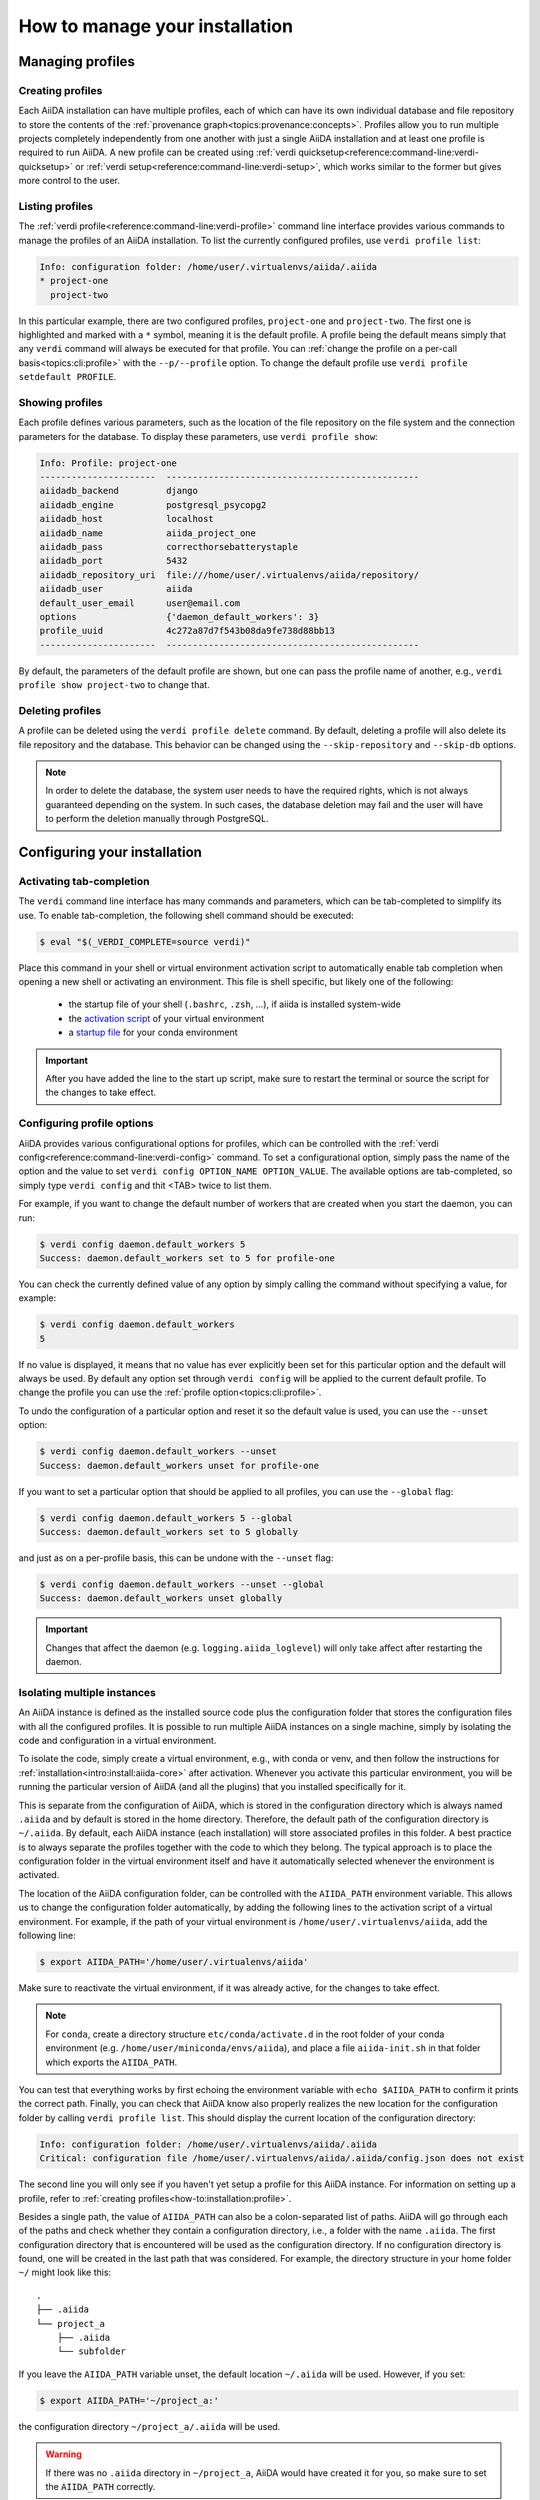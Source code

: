 .. _how-to:installation:

*******************************
How to manage your installation
*******************************


.. _how-to:installation:profile:

Managing profiles
=================

Creating profiles
-----------------
Each AiiDA installation can have multiple profiles, each of which can have its own individual database and file repository to store the contents of the :ref:`provenance graph<topics:provenance:concepts>`.
Profiles allow you to run multiple projects completely independently from one another with just a single AiiDA installation and at least one profile is required to run AiiDA.
A new profile can be created using :ref:`verdi quicksetup<reference:command-line:verdi-quicksetup>` or :ref:`verdi setup<reference:command-line:verdi-setup>`, which works similar to the former but gives more control to the user.

Listing profiles
----------------
The :ref:`verdi profile<reference:command-line:verdi-profile>` command line interface provides various commands to manage the profiles of an AiiDA installation.
To list the currently configured profiles, use ``verdi profile list``:

.. code:: bash

    Info: configuration folder: /home/user/.virtualenvs/aiida/.aiida
    * project-one
      project-two

In this particular example, there are two configured profiles, ``project-one`` and ``project-two``.
The first one is highlighted and marked with a ``*`` symbol, meaning it is the default profile.
A profile being the default means simply that any ``verdi`` command will always be executed for that profile.
You can :ref:`change the profile on a per-call basis<topics:cli:profile>` with the ``--p/--profile`` option.
To change the default profile use ``verdi profile setdefault PROFILE``.

Showing profiles
----------------
Each profile defines various parameters, such as the location of the file repository on the file system and the connection parameters for the database.
To display these parameters, use ``verdi profile show``:

.. code:: bash

    Info: Profile: project-one
    ----------------------  ------------------------------------------------
    aiidadb_backend         django
    aiidadb_engine          postgresql_psycopg2
    aiidadb_host            localhost
    aiidadb_name            aiida_project_one
    aiidadb_pass            correcthorsebatterystaple
    aiidadb_port            5432
    aiidadb_repository_uri  file:///home/user/.virtualenvs/aiida/repository/
    aiidadb_user            aiida
    default_user_email      user@email.com
    options                 {'daemon_default_workers': 3}
    profile_uuid            4c272a87d7f543b08da9fe738d88bb13
    ----------------------  ------------------------------------------------

By default, the parameters of the default profile are shown, but one can pass the profile name of another, e.g., ``verdi profile show project-two`` to change that.

Deleting profiles
-----------------
A profile can be deleted using the ``verdi profile delete`` command.
By default, deleting a profile will also delete its file repository and the database.
This behavior can be changed using the ``--skip-repository`` and ``--skip-db`` options.

.. note::

    In order to delete the database, the system user needs to have the required rights, which is not always guaranteed depending on the system.
    In such cases, the database deletion may fail and the user will have to perform the deletion manually through PostgreSQL.


.. _how-to:installation:configure:

Configuring your installation
=============================

.. _how-to:installation:configure:tab-completion:

Activating tab-completion
-------------------------
The ``verdi`` command line interface has many commands and parameters, which can be tab-completed to simplify its use.
To enable tab-completion, the following shell command should be executed:

.. code:: bash

    $ eval "$(_VERDI_COMPLETE=source verdi)"

Place this command in your shell or virtual environment activation script to automatically enable tab completion when opening a new shell or activating an environment.
This file is shell specific, but likely one of the following:

    * the startup file of your shell (``.bashrc``, ``.zsh``, ...), if aiida is installed system-wide
    * the `activation script <https://virtualenv.pypa.io/en/latest/userguide/#activate-script>`_ of your virtual environment
    * a `startup file <https://conda.io/docs/user-guide/tasks/manage-environments.html#saving-environment-variables>`_ for your conda environment


.. important::

    After you have added the line to the start up script, make sure to restart the terminal or source the script for the changes to take effect.


.. _how-to:installation:configure:options:

Configuring profile options
---------------------------
AiiDA provides various configurational options for profiles, which can be controlled with the :ref:`verdi config<reference:command-line:verdi-config>` command.
To set a configurational option, simply pass the name of the option and the value to set ``verdi config OPTION_NAME OPTION_VALUE``.
The available options are tab-completed, so simply type ``verdi config`` and thit <TAB> twice to list them.

For example, if you want to change the default number of workers that are created when you start the daemon, you can run:

.. code:: bash

    $ verdi config daemon.default_workers 5
    Success: daemon.default_workers set to 5 for profile-one

You can check the currently defined value of any option by simply calling the command without specifying a value, for example:

.. code:: bash

    $ verdi config daemon.default_workers
    5

If no value is displayed, it means that no value has ever explicitly been set for this particular option and the default will always be used.
By default any option set through ``verdi config`` will be applied to the current default profile.
To change the profile you can use the :ref:`profile option<topics:cli:profile>`.

To undo the configuration of a particular option and reset it so the default value is used, you can use the ``--unset`` option:

.. code:: bash

    $ verdi config daemon.default_workers --unset
    Success: daemon.default_workers unset for profile-one

If you want to set a particular option that should be applied to all profiles, you can use the ``--global`` flag:

.. code:: bash

    $ verdi config daemon.default_workers 5 --global
    Success: daemon.default_workers set to 5 globally

and just as on a per-profile basis, this can be undone with the ``--unset`` flag:

.. code:: bash

    $ verdi config daemon.default_workers --unset --global
    Success: daemon.default_workers unset globally

.. important::

    Changes that affect the daemon (e.g. ``logging.aiida_loglevel``) will only take affect after restarting the daemon.


.. _how-to:installation:configure:instance-isolation:

Isolating multiple instances
----------------------------
An AiiDA instance is defined as the installed source code plus the configuration folder that stores the configuration files with all the configured profiles.
It is possible to run multiple AiiDA instances on a single machine, simply by isolating the code and configuration in a virtual environment.

To isolate the code, simply create a virtual environment, e.g., with conda or venv, and then follow the instructions for :ref:`installation<intro:install:aiida-core>` after activation.
Whenever you activate this particular environment, you will be running the particular version of AiiDA (and all the plugins) that you installed specifically for it.

This is separate from the configuration of AiiDA, which is stored in the configuration directory which is always named ``.aiida`` and by default is stored in the home directory.
Therefore, the default path of the configuration directory is ``~/.aiida``.
By default, each AiiDA instance (each installation) will store associated profiles in this folder.
A best practice is to always separate the profiles together with the code to which they belong.
The typical approach is to place the configuration folder in the virtual environment itself and have it automatically selected whenever the environment is activated.

The location of the AiiDA configuration folder, can be controlled with the ``AIIDA_PATH`` environment variable.
This allows us to change the configuration folder automatically, by adding the following lines to the activation script of a virtual environment.
For example, if the path of your virtual environment is ``/home/user/.virtualenvs/aiida``, add the following line:

.. code:: bash

    $ export AIIDA_PATH='/home/user/.virtualenvs/aiida'

Make sure to reactivate the virtual environment, if it was already active, for the changes to take effect.

.. note::

   For ``conda``, create a directory structure ``etc/conda/activate.d`` in the root folder of your conda environment (e.g. ``/home/user/miniconda/envs/aiida``), and place a file ``aiida-init.sh`` in that folder which exports the ``AIIDA_PATH``.

You can test that everything works by first echoing the environment variable with ``echo $AIIDA_PATH`` to confirm it prints the correct path.
Finally, you can check that AiiDA know also properly realizes the new location for the configuration folder by calling ``verdi profile list``.
This should display the current location of the configuration directory:

.. code:: bash

    Info: configuration folder: /home/user/.virtualenvs/aiida/.aiida
    Critical: configuration file /home/user/.virtualenvs/aiida/.aiida/config.json does not exist

The second line you will only see if you haven't yet setup a profile for this AiiDA instance.
For information on setting up a profile, refer to :ref:`creating profiles<how-to:installation:profile>`.

Besides a single path, the value of ``AIIDA_PATH`` can also be a colon-separated list of paths.
AiiDA will go through each of the paths and check whether they contain a configuration directory, i.e., a folder with the name ``.aiida``.
The first configuration directory that is encountered will be used as the configuration directory.
If no configuration directory is found, one will be created in the last path that was considered.
For example, the directory structure in your home folder ``~/`` might look like this::

    .
    ├── .aiida
    └── project_a
        ├── .aiida
        └── subfolder

If you leave the ``AIIDA_PATH`` variable unset, the default location ``~/.aiida`` will be used.
However, if you set:

.. code:: bash

    $ export AIIDA_PATH='~/project_a:'

the configuration directory ``~/project_a/.aiida`` will be used.

.. warning::

    If there was no ``.aiida`` directory in ``~/project_a``, AiiDA would have created it for you, so make sure to set the ``AIIDA_PATH`` correctly.


.. todo::

    .. _how-to:installation:plugins:

    title: Installing plugins

    `#4122`_


.. _how-to:installation:performance:

Tuning performance
==================

AiiDA supports running hundreds of thousands of calculations and graphs with millions of nodes.
However, optimal performance at that scale might require some tweaks to the AiiDA configuration to balance the CPU and disk load.
Here are a few general tips that might improve the AiiDA performance:

    .. dropdown:: Prevent your operating system from indexing the file repository.

        Many Linux distributions include the ``locate`` command to quickly find files and folders, and run a daily cron job ``updatedb.mlocate`` to create the corresponding index.
        A large file repository can take a long time to index, up to the point where the hard drive is constantly indexing.

        In order to exclude the repository folder from indexing, add its path to the ``PRUNEPATH`` variable in the ``/etc/updatedb.conf`` configuration file (use ``sudo``).

    .. dropdown:: Optimize the number of daemon workers

        The verdi deamon can manage an arbitrary number of parallel workers; by default only one is activated.
        If ``verdi daemon status`` shows the daemon worker(s) constantly at high CPU usage, use ``verdi daemon incr X`` to add ``X`` daemon workers.
        It is recommended that the number of workers does not exceed the number of CPU cores.
        Ideally, if possible, one should use one or two cores less than the machine has, to avoid to degrade the PostgreSQL database performance.

    .. dropdown:: Move the Postgresql database to a fast disk (SSD), ideally on a large partition.

        1. Stop the AiiDA daemon and :ref:`back up your database <how-to:installation:backup:postgresql>`.

        2. Find the data directory of your postgres installation (something like ``/var/lib/postgresql/9.6/main``, ``/scratch/postgres/9.6/main``, ...).

            The best way is to become the postgres UNIX user and enter the postgres shell::

                psql
                SHOW data_directory;
                \q

            If you are unable to enter the postgres shell, try looking for the ``data_directory`` variable in a file ``/etc/postgresql/9.6/main/postgresql.conf`` or similar.

        3. Stop the postgres database service::

            service postgresql stop

        4. Copy all files and folders from the postgres ``data_directory`` to the new location::

            cp -a SOURCE_DIRECTORY DESTINATION_DIRECTORY

            .. note:: Flag ``-a`` will create a directory within ``DESTINATION_DIRECTORY``, e.g.::

            cp -a OLD_DIR/main/ NEW_DIR/

            creates ``NEW_DIR/main``.
            It will also keep the file permissions (necessary).

            The file permissions of the new and old directory need to be identical (including subdirectories).
            In particular, the owner and group should be both ``postgres`` (except for symbolic links in ``server.crt`` and ``server.key`` that may or may not be present).

            .. note::

                If the permissions of these links need to be changed, use the ``-h`` option of ``chown`` to avoid changing the permissions of the destination of the links.
                In case you have changed the permission of the links destination by mistake, they should typically be (beware that this might depend on your actual distribution!)::

                -rw-r--r-- 1 root root 989 Mar  1  2012 /etc/ssl/certs/ssl-cert-snakeoil.pem
                -rw-r----- 1 root ssl-cert 1704 Mar  1  2012 /etc/ssl/private/ssl-cert-snakeoil.key

        5. Point the ``data_directory`` variable in your postgres configuration file (e.g. ``/etc/postgresql/9.6/main/postgresql.conf``) to the new directory.

        6. Restart the database daemon::

            service postgresql start

        Finally, check that the data directory has indeed changed::

            psql
            SHOW data_directory;
            \q

        and try a simple AiiDA query with the new database.
        If everything went fine, you can delete the old database location.

.. _how-to:installation:update:

Updating your installation
==========================

Whenever updating your AiiDA installation, make sure you follow these instructions **very carefully**, even when merely upgrading the patch version!
Failing to do so, may leave your installation in a broken state, or worse may even damage your data, potentially irreparably.

    1. Activate the Python environment where AiiDA is installed.
    2. Finish all running processes.
       All finished processes will be automatically migrated, but it is not possible to resume unfinished processes.
    3. Stop the daemon using ``verdi daemon stop``.
    4. :ref:`Create a backup of your database and repository<how-to:installation:backup>`.

       .. warning::

          Once you have migrated your database, you can no longer go back to an older version of ``aiida-core`` (unless you restore your database and repository from a backup).

    5. Update your ``aiida-core`` installation.

        * If you have installed AiiDA through ``conda`` simply run: ``conda update aiida-core``.
        * If you have installed AiiDA through ``pip`` simply run: ``pip install --upgrade aiida-core``.
        * If you have installed from the git repository using ``pip install -e .``, first delete all the ``.pyc`` files (``find . -name "*.pyc" -delete``) before updating your branch with ``git pull``.

    6. Run `reentry scan` to update the cache of registered entry points.

    7. Migrate your database with ``verdi -p <profile_name> database migrate``.
       Depending on the size of your database and the number of migrations to perform, data migration can take time, so please be patient.

After the database migration finishes, you will be able to continue working with your existing data.

.. note::
    If the update involved a change in the major version number of ``aiida-core``, expect backwards incompatible changes and check whether you also need to update installed plugin packages.

Updating from 0.x.* to 1.*
--------------------------
- `Additional instructions on how to migrate from 0.12.x versions <https://aiida.readthedocs.io/projects/aiida-core/en/v1.2.1/install/updating_installation.html#updating-from-0-12-to-1>`_.
- `Additional instructions on how to migrate from versions 0.4 -- 0.11 <https://aiida.readthedocs.io/projects/aiida-core/en/v1.2.1/install/updating_installation.html#older-versions>`_.
- For a list of breaking changes between the 0.x and the 1.x series of AiiDA, `see here <https://aiida.readthedocs.io/projects/aiida-core/en/v1.2.1/install/updating_installation.html#breaking-changes-from-0-12-to-1>`_.


.. _how-to:installation:backup:

.. _how-to:installation:backup:software:

Backing up your installation
============================

A full backup of an AiiDA instance and AiiDA managed data requires a backup of:

* the profile configuration in the ``config.json`` file located in the ``.aiida`` folder.
  Typically located at ``~/.aiida`` (see also :ref:`intro:install:setup`).

* files associated with nodes in the repository folder (one per profile). Typically located in the ``.aiida`` folder.

* queryable metadata in the PostgreSQL database (one per profile).


.. _how-to:installation:backup:repository:

Repository backup (``.aiida`` folder)
-------------------------------------

For **small repositories** (with less than ~100k files), simply back up the ``.aiida`` folder using standard backup software.
For example, the ``rsync`` utility supports incremental backups, and a backup command might look like ``rsync -avHzPx`` (verbose) or ``rsync -aHzx``.

For **large repositories** with millions of files, even incremental backups can take a significant amount of time.
AiiDA provides a helper script that takes advantage of the AiiDA database in order to figure out which files have been added since your last backup.
The instructions below explain how to use it:

 1. Configure your backup using ``verdi -p PROFILENAME devel configure-backup`` where ``PROFILENAME`` is the name of the AiiDA profile that should be backed up.
    This will ask for information on:

    * The "backup folder", where the backup *configuration file* will be placed.
      This defaults to a folder named ``backup_PROFILENAME`` in your ``.aiida`` directory.

    * The "destination folder", where the files of the backup will be stored.
      This defaults to a subfolder of the backup folder but we **strongly suggest to back up to a different drive** (see note below).

    The configuration step creates two files in the "backup folder": a ``backup_info.json`` configuration file (can also be edited manually) and a ``start_backup.py`` script.

    .. dropdown:: Notes on using a SSH mount for the backups (on Linux)

        Using the same disk for your backup forgoes protection against the most common cause of data loss: disk failure.
        One simple option is to use a destination folder mounted over ssh.

        On Ubuntu, install ``sshfs`` using ``sudo apt-get install sshfs``.
        Imagine you run your calculations on `server_1` and would like to back up regularly to `server_2`.
        Mount a `server_2` directory on `server_1` using the following command on `server_1`:

        .. code-block:: shell

            sshfs -o idmap=user -o rw backup_user@server_2:/home/backup_user/backup_destination_dir/ /home/aiida_user/remote_backup_dir/

        Use ``gnome-session-properties`` in the terminal to add this line to the actions performed at start-up.
        Do **not** add it to your shell's startup file (e.g. ``.bashrc``) or your computer will complain that the mount point is not empty whenever you open a new terminal.

 2. Run the ``start_backup.py`` script in the "backup folder" to start the backup.

    This will back up all data added after the ``oldest_object_backedup`` date.
    It will only carry out a new backup every ``periodicity`` days, until a certain end date if specified (using ``end_date_of_backup`` or ``days_to_backup``), see :ref:`this reference page <reference:backup-script-config-options>` for a detailed description of all options.

    Once you've checked that it works, make sure to run the script periodically (e.g. using a daily cron job).

    .. dropdown:: Setting up a cron job on Linux

        This is a quick note on how to setup a cron job on Linux (you can find many more resources online).

        On Ubuntu, you can set up a cron job using:

        .. code-block:: bash

            sudo crontab -u USERNAME -e

        It will open an editor, where you can add a line of the form::

            00 03 * * * /home/USERNAME/.aiida/backup/start_backup.py 2>&1 | mail -s "Incremental backup of the repository" USER_EMAIL@domain.net

        or (if you need to backup a different profile than the default one)::

            00 03 * * * verdi -p PROFILENAME run /home/USERNAME/.aiida/backup/start_backup.py 2>&1 | mail -s "Incremental backup of the repository" USER_EMAIL@domain.net

        This will launch the backup of the database every day at 3 AM (03:00), and send the output (or any error message) to the email address specified at the end (provided the ``mail`` command -- from ``mailutils`` -- is configured appropriately).

.. note::

    You might want to exclude the file repository from any separately set up automatic backups of your home directory.

.. _how-to:installation:backup:postgresql:

Database backup
---------------

PostgreSQL typically spreads database information over multiple files that, if backed up directly, are not guaranteed to restore the database.
We therefore strongly recommend to periodically dump the database contents to a file (which you can then back up using your method of choice).

A few useful pointers:

* In order to avoid having to enter your database password each time you use the script, you can create a file ``.pgpass`` in your home directory containing your database credentials, as described `in the PostgreSQL documentation <https://www.postgresql.org/docs/12/libpq-pgpass.html>`_.

* In order to dump your database, use the `pg_dump utility from PostgreSQL <https://www.postgresql.org/docs/12/app-pgdump.html>`_. You can use as a starting example a bash script similar to :download:`this file <include/backup_postgresql.sh>`.

* You can setup the backup script to run daily using cron (see notes in the :ref:`previous section <how-to:installation:backup:repository>`).

.. _how-to:installation:backup:restore:

Restore backup
--------------

In order to restore a backup, you will need to:

 1. Restore the repository folder that you backed up earlier in the same location as it used to be (you can check the location in the ``config.json`` file inside your ``.aiida`` folder, or simply using ``verdi profile show``).

 2. Create an empty database following the instructions described in :ref:`database <intro:install:database>` skipping the ``verdi setup`` phase.
    The database should have the same name and database username as the original one (i.e. if you are restoring on the original postgresql cluster, you may have to either rename or delete the original database).

 3. Change directory to the folder containing the database dump created with ``pg_dump``, and load it using the ``psql`` command.

    .. dropdown:: Example commands on Linux Ubuntu

       This is an example command, assuming that your dump is named ``aiidadb-backup.psql``:

        .. code-block:: bash

          psql -h localhost -U aiida -d aiidadb -f aiidadb-backup.psql

       After supplying your database password, the database should be restored.
       Note that, if you installed the database on Ubuntu as a system service, you need to type ``sudo su - postgres`` to become the ``postgres`` UNIX user.

.. _how-to:installation:supercomputers:

Running on supercomputers
=========================

Some compute resources, particularly large supercomputing centres, may not tolerate submitting too many jobs at once, executing scheduler commands too frequently or opening too many SSH connections.

  * Limit the number of jobs in the queue.

    Set yourself a limit for the maximum number of workflows to submit, and submit new ones only once previous workflows start to complete (in the future `this might be dealt with by AiiDA automatically <https://github.com/aiidateam/aiida-core/issues/88>`_).
    The supported number of jobs depends on your supercomputer - discuss this with your supercomputer administrators (`this page <https://github.com/aiidateam/aiida-core/wiki/Optimising-the-SLURM-scheduler-configuration-(for-cluster-administrators)>`_ may contain useful information for them).

  * Increase the time interval between polling the job queue.

    The time interval (in seconds) can be set through the python API by loading the corresponding |Computer| node, e.g. in the ``verdi shell``:

    .. code-block:: python

        load_computer('fidis').set_minimum_job_poll_interval(30.0)


  * Increase the connection cooldown time.

    This is the minimum time (in seconds) to wait between opening a new connection.
    Modify it for an existing computer using:

    .. code-block:: bash

      verdi computer configure ssh --non-interactive --safe-interval <SECONDS> <COMPUTER_NAME>


.. important::

    The two intervals apply *per daemon worker*, i.e. doubling the number of workers may end up putting twice the load on the remote computer.


.. _how-to:installation:multi-user:

Managing multiple users
=======================
Setups with multiple users for a single AiiDA instance are currently not supported.
Instead, each AiiDA user should install AiiDA in a Unix/Windows account on their own computer.
Under this account it is possible to configure all the credentials necessary to connect to remote computers.
Using independent accounts will ensure that, for instance, the SSH credentials to connect to supercomputers are not shared with others.

Data can be shared between instances using :ref:`AiiDA's export and import functionality <how-to:data:share>`.
Sharing (subsets of) the AiiDA graph can be done as often as needed.

.. _#4122: https://github.com/aiidateam/aiida-core/issues/4122
.. |Computer| replace:: :py:class:`~aiida.orm.Computer`
